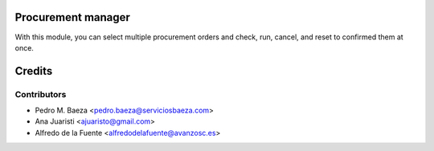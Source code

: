Procurement manager
===================
With this module, you can select multiple procurement orders and check, run,
cancel, and reset to confirmed them at once.

Credits
=======

Contributors
------------
* Pedro M. Baeza <pedro.baeza@serviciosbaeza.com>
* Ana Juaristi <ajuaristo@gmail.com>
* Alfredo de la Fuente <alfredodelafuente@avanzosc.es>